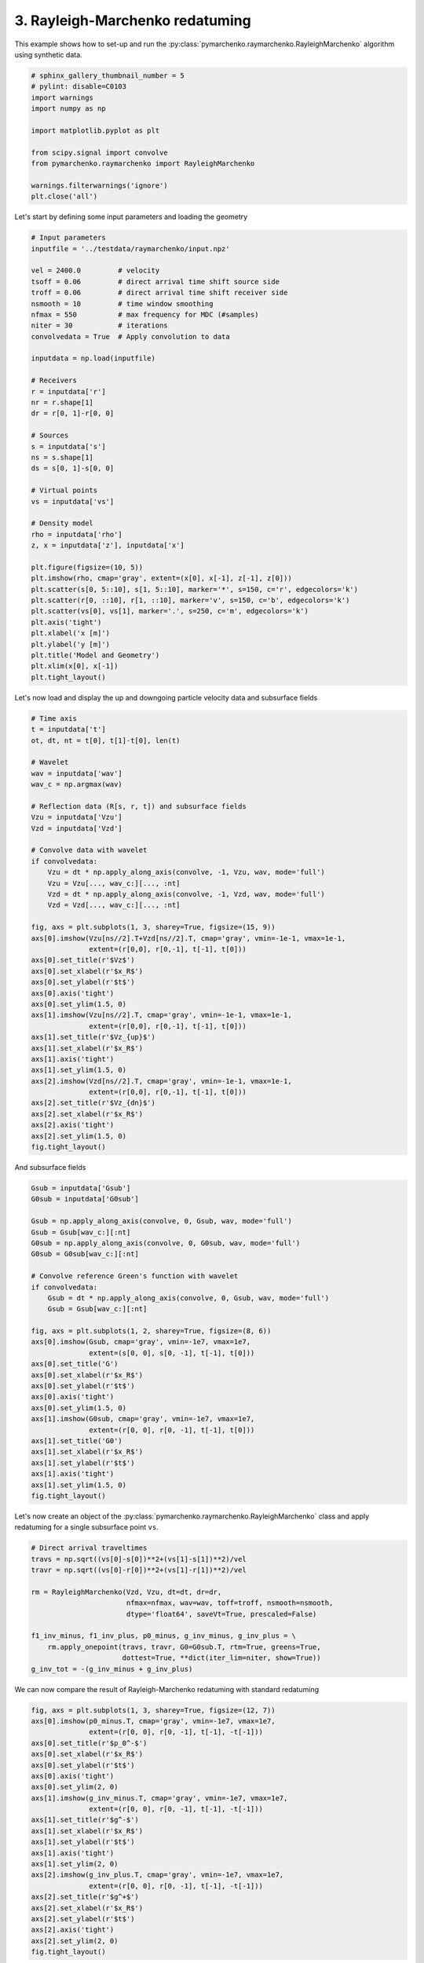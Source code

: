 
.. DO NOT EDIT.
.. THIS FILE WAS AUTOMATICALLY GENERATED BY SPHINX-GALLERY.
.. TO MAKE CHANGES, EDIT THE SOURCE PYTHON FILE:
.. "tutorials/raymarchenko.py"
.. LINE NUMBERS ARE GIVEN BELOW.

.. only:: html

    .. note::
        :class: sphx-glr-download-link-note

        Click :ref:`here <sphx_glr_download_tutorials_raymarchenko.py>`
        to download the full example code

.. rst-class:: sphx-glr-example-title

.. _sphx_glr_tutorials_raymarchenko.py:


3. Rayleigh-Marchenko redatuming
================================
This example shows how to set-up and run the
:py:class:`pymarchenko.raymarchenko.RayleighMarchenko` algorithm using
synthetic data.

.. GENERATED FROM PYTHON SOURCE LINES 9-22

.. code-block:: default

    # sphinx_gallery_thumbnail_number = 5
    # pylint: disable=C0103
    import warnings
    import numpy as np

    import matplotlib.pyplot as plt

    from scipy.signal import convolve
    from pymarchenko.raymarchenko import RayleighMarchenko

    warnings.filterwarnings('ignore')
    plt.close('all')








.. GENERATED FROM PYTHON SOURCE LINES 23-24

Let's start by defining some input parameters and loading the geometry

.. GENERATED FROM PYTHON SOURCE LINES 24-67

.. code-block:: default


    # Input parameters
    inputfile = '../testdata/raymarchenko/input.npz'

    vel = 2400.0         # velocity
    tsoff = 0.06         # direct arrival time shift source side
    troff = 0.06         # direct arrival time shift receiver side
    nsmooth = 10         # time window smoothing
    nfmax = 550          # max frequency for MDC (#samples)
    niter = 30           # iterations
    convolvedata = True  # Apply convolution to data

    inputdata = np.load(inputfile)

    # Receivers
    r = inputdata['r']
    nr = r.shape[1]
    dr = r[0, 1]-r[0, 0]

    # Sources
    s = inputdata['s']
    ns = s.shape[1]
    ds = s[0, 1]-s[0, 0]

    # Virtual points
    vs = inputdata['vs']

    # Density model
    rho = inputdata['rho']
    z, x = inputdata['z'], inputdata['x']

    plt.figure(figsize=(10, 5))
    plt.imshow(rho, cmap='gray', extent=(x[0], x[-1], z[-1], z[0]))
    plt.scatter(s[0, 5::10], s[1, 5::10], marker='*', s=150, c='r', edgecolors='k')
    plt.scatter(r[0, ::10], r[1, ::10], marker='v', s=150, c='b', edgecolors='k')
    plt.scatter(vs[0], vs[1], marker='.', s=250, c='m', edgecolors='k')
    plt.axis('tight')
    plt.xlabel('x [m]')
    plt.ylabel('y [m]')
    plt.title('Model and Geometry')
    plt.xlim(x[0], x[-1])
    plt.tight_layout()




.. image:: /tutorials/images/sphx_glr_raymarchenko_001.png
    :alt: Model and Geometry
    :class: sphx-glr-single-img





.. GENERATED FROM PYTHON SOURCE LINES 68-70

Let's now load and display the up and downgoing particle velocity data and
subsurface fields

.. GENERATED FROM PYTHON SOURCE LINES 70-112

.. code-block:: default


    # Time axis
    t = inputdata['t']
    ot, dt, nt = t[0], t[1]-t[0], len(t)

    # Wavelet
    wav = inputdata['wav']
    wav_c = np.argmax(wav)

    # Reflection data (R[s, r, t]) and subsurface fields
    Vzu = inputdata['Vzu']
    Vzd = inputdata['Vzd']

    # Convolve data with wavelet
    if convolvedata:
        Vzu = dt * np.apply_along_axis(convolve, -1, Vzu, wav, mode='full')
        Vzu = Vzu[..., wav_c:][..., :nt]
        Vzd = dt * np.apply_along_axis(convolve, -1, Vzd, wav, mode='full')
        Vzd = Vzd[..., wav_c:][..., :nt]

    fig, axs = plt.subplots(1, 3, sharey=True, figsize=(15, 9))
    axs[0].imshow(Vzu[ns//2].T+Vzd[ns//2].T, cmap='gray', vmin=-1e-1, vmax=1e-1,
                  extent=(r[0,0], r[0,-1], t[-1], t[0]))
    axs[0].set_title(r'$Vz$')
    axs[0].set_xlabel(r'$x_R$')
    axs[0].set_ylabel(r'$t$')
    axs[0].axis('tight')
    axs[0].set_ylim(1.5, 0)
    axs[1].imshow(Vzu[ns//2].T, cmap='gray', vmin=-1e-1, vmax=1e-1,
                  extent=(r[0,0], r[0,-1], t[-1], t[0]))
    axs[1].set_title(r'$Vz_{up}$')
    axs[1].set_xlabel(r'$x_R$')
    axs[1].axis('tight')
    axs[1].set_ylim(1.5, 0)
    axs[2].imshow(Vzd[ns//2].T, cmap='gray', vmin=-1e-1, vmax=1e-1,
                  extent=(r[0,0], r[0,-1], t[-1], t[0]))
    axs[2].set_title(r'$Vz_{dn}$')
    axs[2].set_xlabel(r'$x_R$')
    axs[2].axis('tight')
    axs[2].set_ylim(1.5, 0)
    fig.tight_layout()




.. image:: /tutorials/images/sphx_glr_raymarchenko_002.png
    :alt: $Vz$, $Vz_{up}$, $Vz_{dn}$
    :class: sphx-glr-single-img





.. GENERATED FROM PYTHON SOURCE LINES 113-114

And subsurface fields

.. GENERATED FROM PYTHON SOURCE LINES 114-145

.. code-block:: default


    Gsub = inputdata['Gsub']
    G0sub = inputdata['G0sub']

    Gsub = np.apply_along_axis(convolve, 0, Gsub, wav, mode='full')
    Gsub = Gsub[wav_c:][:nt]
    G0sub = np.apply_along_axis(convolve, 0, G0sub, wav, mode='full')
    G0sub = G0sub[wav_c:][:nt]

    # Convolve reference Green's function with wavelet
    if convolvedata:
        Gsub = dt * np.apply_along_axis(convolve, 0, Gsub, wav, mode='full')
        Gsub = Gsub[wav_c:][:nt]

    fig, axs = plt.subplots(1, 2, sharey=True, figsize=(8, 6))
    axs[0].imshow(Gsub, cmap='gray', vmin=-1e7, vmax=1e7,
                  extent=(s[0, 0], s[0, -1], t[-1], t[0]))
    axs[0].set_title('G')
    axs[0].set_xlabel(r'$x_R$')
    axs[0].set_ylabel(r'$t$')
    axs[0].axis('tight')
    axs[0].set_ylim(1.5, 0)
    axs[1].imshow(G0sub, cmap='gray', vmin=-1e7, vmax=1e7,
                  extent=(r[0, 0], r[0, -1], t[-1], t[0]))
    axs[1].set_title('G0')
    axs[1].set_xlabel(r'$x_R$')
    axs[1].set_ylabel(r'$t$')
    axs[1].axis('tight')
    axs[1].set_ylim(1.5, 0)
    fig.tight_layout()




.. image:: /tutorials/images/sphx_glr_raymarchenko_003.png
    :alt: G, G0
    :class: sphx-glr-single-img





.. GENERATED FROM PYTHON SOURCE LINES 146-149

Let's now create an object of the
:py:class:`pymarchenko.raymarchenko.RayleighMarchenko` class and apply
redatuming for a single subsurface point ``vs``.

.. GENERATED FROM PYTHON SOURCE LINES 149-163

.. code-block:: default


    # Direct arrival traveltimes
    travs = np.sqrt((vs[0]-s[0])**2+(vs[1]-s[1])**2)/vel
    travr = np.sqrt((vs[0]-r[0])**2+(vs[1]-r[1])**2)/vel

    rm = RayleighMarchenko(Vzd, Vzu, dt=dt, dr=dr,
                           nfmax=nfmax, wav=wav, toff=troff, nsmooth=nsmooth,
                           dtype='float64', saveVt=True, prescaled=False)

    f1_inv_minus, f1_inv_plus, p0_minus, g_inv_minus, g_inv_plus = \
        rm.apply_onepoint(travs, travr, G0=G0sub.T, rtm=True, greens=True,
                          dottest=True, **dict(iter_lim=niter, show=True))
    g_inv_tot = -(g_inv_minus + g_inv_plus)





.. rst-class:: sphx-glr-script-out

 Out:

 .. code-block:: none

    Dot test passed, v^T(Opu)=152.902465 - u^T(Op^Tv)=152.902465
    Dot test passed, v^T(Opu)=-18.110904 - u^T(Op^Tv)=-18.110904
 
    LSQR            Least-squares solution of  Ax = b
    The matrix A has 267866 rows and 403798 columns
    damp = 0.00000000000000e+00   calc_var =        0
    atol = 1.00e-08                 conlim = 1.00e+08
    btol = 1.00e-08               iter_lim =       30
 
       Itn      x[0]       r1norm     r2norm   Compatible    LS      Norm A   Cond A
         0  0.00000e+00   7.383e+08  7.383e+08    1.0e+00  9.4e-10
         1  9.04919e+04   5.220e+08  5.220e+08    7.1e-01  6.3e-01   9.9e-01  1.0e+00
         2  2.20830e+04   3.413e+08  3.413e+08    4.6e-01  4.4e-01   1.4e+00  2.5e+00
         3  8.57234e+04   2.912e+08  2.912e+08    3.9e-01  3.7e-01   1.9e+00  4.0e+00
         4  1.91895e+05   2.297e+08  2.297e+08    3.1e-01  2.4e-01   2.6e+00  6.3e+00
         5  1.99985e+05   1.924e+08  1.924e+08    2.6e-01  1.9e-01   2.9e+00  8.1e+00
         6  2.28755e+05   1.683e+08  1.683e+08    2.3e-01  1.3e-01   3.2e+00  9.9e+00
         7  4.20123e+05   1.461e+08  1.461e+08    2.0e-01  1.5e-01   3.4e+00  1.2e+01
         8  4.20946e+05   1.258e+08  1.258e+08    1.7e-01  1.3e-01   3.7e+00  1.4e+01
         9  4.32414e+05   1.122e+08  1.122e+08    1.5e-01  1.1e-01   3.9e+00  1.7e+01
        10  5.42342e+05   1.019e+08  1.019e+08    1.4e-01  1.0e-01   4.1e+00  1.9e+01
        20  5.75489e+05   4.917e+07  4.917e+07    6.7e-02  5.5e-02   5.8e+00  4.9e+01
        21  5.41632e+05   4.596e+07  4.596e+07    6.2e-02  5.3e-02   6.0e+00  5.3e+01
        22  5.01525e+05   4.297e+07  4.297e+07    5.8e-02  4.9e-02   6.1e+00  5.6e+01
        23  4.61134e+05   4.019e+07  4.019e+07    5.4e-02  4.8e-02   6.2e+00  6.0e+01
        24  4.38556e+05   3.813e+07  3.813e+07    5.2e-02  4.4e-02   6.3e+00  6.3e+01
        25  4.04307e+05   3.613e+07  3.613e+07    4.9e-02  4.3e-02   6.4e+00  6.7e+01
        26  3.47775e+05   3.398e+07  3.398e+07    4.6e-02  4.5e-02   6.5e+00  7.1e+01
        27  3.29531e+05   3.203e+07  3.203e+07    4.3e-02  4.0e-02   6.6e+00  7.5e+01
        28  3.30142e+05   3.029e+07  3.029e+07    4.1e-02  4.0e-02   6.7e+00  7.8e+01
        29  3.26705e+05   2.887e+07  2.887e+07    3.9e-02  4.0e-02   6.8e+00  8.2e+01
        30  3.27919e+05   2.741e+07  2.741e+07    3.7e-02  3.6e-02   6.9e+00  8.6e+01
 
    LSQR finished
    The iteration limit has been reached                      
 
    istop =       7   r1norm = 2.7e+07   anorm = 6.9e+00   arnorm = 6.8e+06
    itn   =      30   r2norm = 2.7e+07   acond = 8.6e+01   xnorm  = 1.8e+09
 




.. GENERATED FROM PYTHON SOURCE LINES 164-166

We can now compare the result of Rayleigh-Marchenko redatuming
with standard redatuming

.. GENERATED FROM PYTHON SOURCE LINES 166-190

.. code-block:: default

    fig, axs = plt.subplots(1, 3, sharey=True, figsize=(12, 7))
    axs[0].imshow(p0_minus.T, cmap='gray', vmin=-1e7, vmax=1e7,
                  extent=(r[0, 0], r[0, -1], t[-1], -t[-1]))
    axs[0].set_title(r'$p_0^-$')
    axs[0].set_xlabel(r'$x_R$')
    axs[0].set_ylabel(r'$t$')
    axs[0].axis('tight')
    axs[0].set_ylim(2, 0)
    axs[1].imshow(g_inv_minus.T, cmap='gray', vmin=-1e7, vmax=1e7,
                  extent=(r[0, 0], r[0, -1], t[-1], -t[-1]))
    axs[1].set_title(r'$g^-$')
    axs[1].set_xlabel(r'$x_R$')
    axs[1].set_ylabel(r'$t$')
    axs[1].axis('tight')
    axs[1].set_ylim(2, 0)
    axs[2].imshow(g_inv_plus.T, cmap='gray', vmin=-1e7, vmax=1e7,
                  extent=(r[0, 0], r[0, -1], t[-1], -t[-1]))
    axs[2].set_title(r'$g^+$')
    axs[2].set_xlabel(r'$x_R$')
    axs[2].set_ylabel(r'$t$')
    axs[2].axis('tight')
    axs[2].set_ylim(2, 0)
    fig.tight_layout()




.. image:: /tutorials/images/sphx_glr_raymarchenko_004.png
    :alt: $p_0^-$, $g^-$, $g^+$
    :class: sphx-glr-single-img





.. GENERATED FROM PYTHON SOURCE LINES 191-192

And compare the total Green's function with the directly modelled one

.. GENERATED FROM PYTHON SOURCE LINES 192-215

.. code-block:: default


    fig = plt.figure(figsize=(12, 7))
    ax1 = plt.subplot2grid((1, 5), (0, 0), colspan=2)
    ax2 = plt.subplot2grid((1, 5), (0, 2), colspan=2)
    ax3 = plt.subplot2grid((1, 5), (0, 4))
    ax1.imshow(Gsub / Gsub.max(), cmap='gray', vmin=-3e-1, vmax=3e-1,
               extent=(r[0, 0], r[0, -1], t[-1], t[0]))
    ax1.set_title(r'$G_{true}$')
    axs[0].set_xlabel(r'$x_R$')
    axs[0].set_ylabel(r'$t$')
    ax1.axis('tight')
    ax1.set_ylim(2, 0)
    ax2.imshow(g_inv_tot.T / g_inv_tot.max(), cmap='gray', vmin=-3e-1, vmax=3e-1,
               extent=(r[0, 0], r[0, -1], t[-1], -t[-1]))
    ax2.set_title(r'$G_{est}$')
    axs[1].set_xlabel(r'$x_R$')
    axs[1].set_ylabel(r'$t$')
    ax2.axis('tight')
    ax2.set_ylim(2, 0)
    ax3.plot(Gsub[:, ns//2] / Gsub.max() * (t ** 1.5), t, 'r', lw=5)
    ax3.plot(g_inv_tot[ns//2, nt-1:] / g_inv_tot.max() * (t ** 1.5), t, 'k', lw=3)
    ax3.set_ylim(1.6, 0)
    fig.tight_layout()



.. image:: /tutorials/images/sphx_glr_raymarchenko_005.png
    :alt: $G_{true}$, $G_{est}$
    :class: sphx-glr-single-img






.. rst-class:: sphx-glr-timing

   **Total running time of the script:** ( 0 minutes  14.607 seconds)


.. _sphx_glr_download_tutorials_raymarchenko.py:


.. only :: html

 .. container:: sphx-glr-footer
    :class: sphx-glr-footer-example



  .. container:: sphx-glr-download sphx-glr-download-python

     :download:`Download Python source code: raymarchenko.py <raymarchenko.py>`



  .. container:: sphx-glr-download sphx-glr-download-jupyter

     :download:`Download Jupyter notebook: raymarchenko.ipynb <raymarchenko.ipynb>`


.. only:: html

 .. rst-class:: sphx-glr-signature

    `Gallery generated by Sphinx-Gallery <https://sphinx-gallery.github.io>`_
